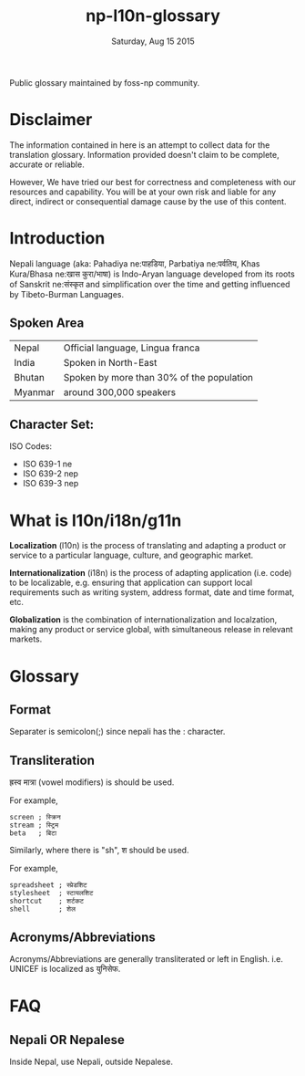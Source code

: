 #+TITLE: np-l10n-glossary
#+DATE: Saturday, Aug 15 2015
#+STARTUP: content

Public glossary maintained by foss-np community.

* Disclaimer
  The information contained in here is an attempt to collect data for
  the translation glossary. Information provided doesn't claim to be
  complete, accurate or reliable.

  However, We have tried our best for correctness and completeness
  with our resources and capability. You will be at your own risk and
  liable for any direct, indirect or consequential damage cause by the
  use of this content.

* Introduction

  Nepali language (aka: Pahadiya ne:पाहडिया, Parbatiya ne:पर्वतिय, Khas
  Kura/Bhasa ne:खास कुरा/भाषा) is Indo-Aryan language developed from
  its roots of Sanskrit ne:संस्कृत and simplification over the time and
  getting influenced by Tibeto-Burman Languages.

** Spoken Area

   | Nepal   | Official language, Lingua franca          |
   | India   | Spoken in North-East                      |
   | Bhutan  | Spoken by more than 30% of the population |
   | Myanmar | around 300,000 speakers                   |

** Character Set:
   ISO Codes:
   - ISO 639-1 ne
   - ISO 639-2 nep
   - ISO 639-3 nep

* What is l10n/i18n/g11n

  *Localization* (l10n) is the process of translating and adapting a
  product or service to a particular language, culture, and geographic
  market.

  *Internationalization* (i18n) is the process of adapting application
  (i.e. code) to be localizable, e.g. ensuring that application can
  support local requirements such as writing system, address format,
  date and time format, etc.

  *Globalization* is the combination of internationalization and
  localzation, making any product or service global, with simultaneous
  release in relevant markets.

* Glossary
** Format
   Separater is semicolon(;) since nepali has the : character.

** Transliteration
   ह्रस्व मात्रा (vowel modifiers) is should be used.

   For example,
   #+BEGIN_EXAMPLE
   screen ; स्क्रिन
   stream ; स्ट्रिम
   beta   ; बिटा
   #+END_EXAMPLE

   Similarly, where there is "sh", श should be used.

   For example,
   #+BEGIN_EXAMPLE
   spreadsheet ; स्प्रेडशिट
   stylesheet  ; स्टायलशिट
   shortcut    ; शर्टकट
   shell       ; शेल
   #+END_EXAMPLE

** Acronyms/Abbreviations
   Acronyms/Abbreviations are generally transliterated or left in
   English. i.e. UNICEF is localized as युनिसेफ.

* FAQ
** Nepali OR Nepalese
   Inside Nepal, use Nepali, outside Nepalese.
